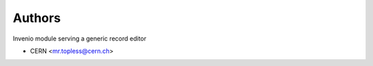 ..
    Copyright (C) 2018 CERN.
    Invenio-Record-Editor is free software; you can redistribute it and/or modify it
    under the terms of the MIT License; see LICENSE file for more details.

Authors
=======

Invenio module serving a generic record editor

- CERN <mr.topless@cern.ch>
